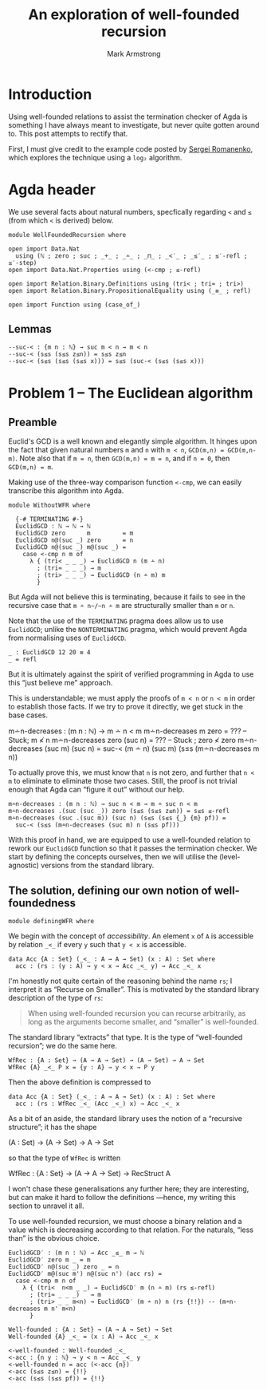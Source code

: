 #+Title: An exploration of well-founded recursion
#+Author: Mark Armstrong
#+Description: 
#+Startup: noindent

* Introduction

Using well-founded relations to assist the termination checker
of Agda is something I have always meant to investigate,
but never quite gotten around to.
This post attempts to rectify that.

First, I must give credit to the example code posted
by [[https://github.com/sergei-romanenko/agda-samples/blob/master/08-WellFounded.agda][Sergei Romanenko]],
which explores the technique using a ~log₂~ algorithm.

* Agda header

We use several facts about natural numbers, specfically
regarding ~<~ and ~≤~ (from which ~<~ is derived) below.
#+begin_src agda2
module WellFoundedRecursion where

open import Data.Nat
  using (ℕ ; zero ; suc ; _+_ ; _∸_ ; _⊓_ ; _<′_ ; _≤′_ ; ≤′-refl ; ≤′-step)
open import Data.Nat.Properties using (<-cmp ; ≤-refl)

open import Relation.Binary.Definitions using (tri< ; tri≈ ; tri>)
open import Relation.Binary.PropositionalEquality using (_≡_ ; refl)

open import Function using (case_of_)
#+end_src

** Lemmas

#+begin_src agda2
--suc-< : {m n : ℕ} → suc m < n → m < n
--suc-< (s≤s (s≤s z≤n)) = s≤s z≤n
--suc-< (s≤s (s≤s (s≤s x))) = s≤s (suc-< (s≤s (s≤s x)))
#+end_src

* Problem 1 – The Euclidean algorithm

** Preamble

Euclid's GCD is a well known and elegantly simple algorithm.
It hinges upon the fact that
given natural numbers ~m~ and ~n~ with ~m < n~, ~GCD(m,n) = GCD(m,n-m)~.
Note also that if ~m = n~, then ~GCD(m,n) = m = n~,
and if ~n = 0~, then ~GCD(m,n) = m~.

Making use of the three-way comparison function ~<-cmp~,
we can easily transcribe this algorithm into Agda.
#+begin_src agda2
module WithoutWFR where
  
  {-# TERMINATING #-}
  EuclidGCD : ℕ → ℕ → ℕ
  EuclidGCD zero      m         = m
  EuclidGCD n@(suc _) zero      = n
  EuclidGCD n@(suc _) m@(suc _) =
    case <-cmp n m of
      λ { (tri< _ _ _) → EuclidGCD n (m ∸ n)
        ; (tri≈ _ _ _) → m
        ; (tri> _ _ _) → EuclidGCD (n ∸ m) m
        }
#+end_src
But Agda will not believe this is terminating, because it fails to see
in the recursive case that ~m ∸ n~/~n ∸ m~ are
structurally smaller than ~m~ or ~n~.

Note that the use of the ~TERMINATING~ pragma does allow us to
use ~EuclidGCD~; unlike the ~NONTERMINATING~ pragma, which
would prevent Agda from normalising uses of ~EuclidGCD~.
#+begin_src agda2
  _ : EuclidGCD 12 20 ≡ 4
  _ = refl
#+end_src
But it is ultimately against the spirit of verified programming in Agda
to use this “just believe me” approach.


This is understandable; we must apply the proofs
of ~m < n~ or ~n < m~ in order to establish those facts.
If we try to prove it directly, we get stuck in the base cases.
#+begin_example agda2
m∸n-decreases : (m n : ℕ) → m ∸ n < m
m∸n-decreases m zero = ??? -- Stuck; m ≮ n
m∸n-decreases zero (suc n) = ??? -- Stuck ; zero ≮ zero
m∸n-decreases (suc m) (suc n) =
  suc-< (m ∸ n) (suc m) (s≤s (m∸n-decreases m n))
#+end_example

To actually prove this,
we must know that ~n~ is not zero, and further
that ~n < m~ to eliminate to eliminate those two cases.
Still, the proof is not trivial enough that Agda can “figure it out”
without our help.
#+begin_src agda2
m∸n-decreases : (m n : ℕ) → suc n < m → m ∸ suc n < m
m∸n-decreases .(suc (suc _)) zero (s≤s (s≤s z≤n)) = s≤s ≤-refl
m∸n-decreases (suc .(suc m)) (suc n) (s≤s (s≤s {_} {m} pf)) =
  suc-< (s≤s (m∸n-decreases (suc m) n (s≤s pf)))
#+end_src

With this proof in hand, we are equipped to use a well-founded relation
to rework our ~EuclidGCD~ function so that it passes the termination checker.
We start by defining the concepts ourselves,
then we will utilise the (level-agnostic) versions from the standard library.

** The solution, defining our own notion of well-foundedness

#+begin_src agda2
module definingWFR where
#+end_src

We begin with the concept of /accessibility/. An element ~x~ of ~A~ is
accessible by relation ~_<_~ if every ~y~ such that ~y < x~ is accessible.
#+begin_src agda2 :exports none
  module AccessibilityFromScratch where
#+end_src
#+begin_src agda2
    data Acc {A : Set} (_<_ : A → A → Set) (x : A) : Set where
      acc : (rs : (y : A) → y < x → Acc _<_ y) → Acc _<_ x
#+end_src
I'm honestly not quite certain of the reasoning behind
the name ~rs~; I interpret it as “Recurse on Smaller”.
This is motivated by the standard library description of
the type of ~rs~:
#+begin_quote
When using well-founded recursion you can recurse arbitrarily, as
long as the arguments become smaller, and “smaller” is
well-founded.
#+end_quote 

The standard library “extracts” that type. It is the type of
“well-founded recursion”; we do the same here.
#+begin_src agda2
  WfRec : {A : Set} → (A → A → Set) → (A → Set) → A → Set
  WfRec {A} _<_ P x = {y : A} → y < x → P y
#+end_src
Then the above definition is compressed to
#+begin_src agda2
  data Acc {A : Set} (_<_ : A → A → Set) (x : A) : Set where
    acc : (rs : WfRec _<_ (Acc _<_) x) → Acc _<_ x
#+end_src

As a bit of an aside, the standard library uses the notion
of a “recursive structure”; it has the shape
#+begin_example agda2
(A : Set) → (A → Set) → A → Set
#+end_example
so that the type of ~WfRec~ is written
#+begin_example agda2
WfRec : {A : Set} → (A → A → Set) → RecStruct A
#+end_example
I won't chase these generalisations any further here;
they are interesting, but can make it hard to follow the definitions
—hence, my writing this section to unravel it all.

To use well-founded recursion, we must choose a binary relation
and a value which is decreasing according to that relation.
For the naturals, “less than” is the obvious choice.
#+begin_src agda2
  EuclidGCD′ : (m n : ℕ) → Acc _≤_ m → ℕ
  EuclidGCD′ zero m _ = m
  EuclidGCD′ n@(suc _) zero _ = n
  EuclidGCD′ m@(suc m') n@(suc n') (acc rs) =
    case <-cmp m n of
      λ { (tri<  n<m _ _) → EuclidGCD′ m (n ∸ m) (rs ≤-refl)
        ; (tri≈ _ _ _)   → m
        ; (tri> _ _ m<n) → EuclidGCD′ (m ∸ n) n (rs {!!}) -- (m∸n-decreases m n' m<n)
        }
#+end_src

#+begin_src agda2
  Well-founded : {A : Set} → (A → A → Set) → Set
  Well-founded {A} _<_ = (x : A) → Acc _<_ x

  <-well-founded : Well-founded _<_
  <-acc : {n y : ℕ} → y < n → Acc _<_ y
  <-well-founded n = acc (<-acc {n})
  <-acc (s≤s z≤n) = {!!}
  <-acc (s≤s (s≤s pf)) = {!!}
#+end_src
